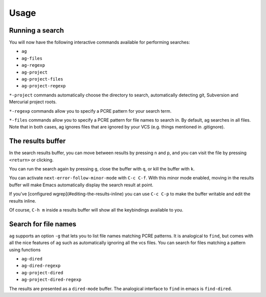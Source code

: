 Usage
=====

Running a search
----------------

You will now have the following interactive commands available for performing
searches:

* ``ag``
* ``ag-files``
* ``ag-regexp``
* ``ag-project``
* ``ag-project-files``
* ``ag-project-regexp``

``*-project`` commands automatically choose the directory to search,
automatically detecting git, Subversion and Mercurial project roots.

``*-regexp`` commands allow you to specify a PCRE pattern for your
search term.

``*-files`` commands allow you to specify a PCRE pattern for file names
to search in. By default, ag searches in all files. Note that in both
cases, ag ignores files that are ignored by your VCS (e.g. things
mentioned in .gitignore).

The results buffer
------------------

In the search results buffer, you can move between results by pressing
``n`` and ``p``, and you can visit the file by pressing ``<return>`` or
clicking.

You can run the search again by pressing ``g``, close the buffer with ``q``, or kill the buffer with ``k``.

You can activate ``next-error-follow-minor-mode`` with ``C-c C-f``. With
this minor mode enabled, moving in the results buffer will make Emacs
automatically display the search result at point.

If you've [configured wgrep](#editing-the-results-inline) you can use
``C-c C-p`` to make the buffer writable and edit the results inline.

Of course, ``C-h m`` inside a results buffer will show all the
keybindings available to you.

Search for file names
---------------------

``ag`` supports an option ``-g`` that lets you to list file names matching
PCRE patterns. It is analogical to ``find``, but comes with all the nice
features of ``ag`` such as automatically ignoring all the vcs files. You
can search for files matching a pattern using functions

* ``ag-dired``
* ``ag-dired-regexp``
* ``ag-project-dired``
* ``ag-project-dired-regexp``

The results are presented as a ``dired-mode`` buffer. The analogical
interface to ``find`` in emacs is ``find-dired``.
